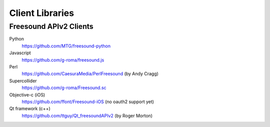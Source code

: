 Client Libraries
<<<<<<<<<<<<<<<<

Freesound APIv2 Clients
_______________________

Python
  https://github.com/MTG/freesound-python

Javascript
  https://github.com/g-roma/freesound.js

Perl
  https://github.com/CaesuraMedia/PerlFreesound (by Andy Cragg)

Supercollider
  https://github.com/g-roma/Freesound.sc

Objective-c (iOS)
  https://github.com/ffont/Freesound-iOS (no oauth2 support yet)

Qt framework (c++)
  https://github.com/ttguy/Qt_freesoundAPIv2 (by Roger Morton)